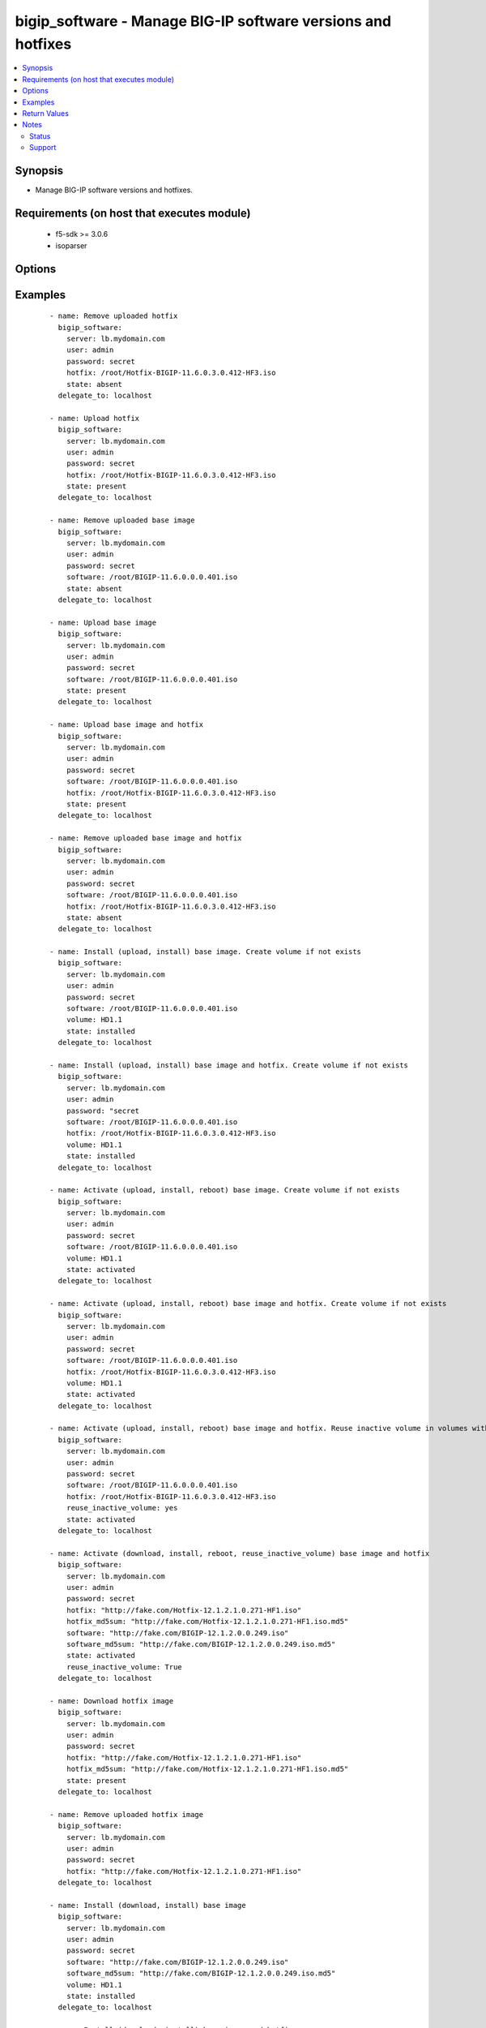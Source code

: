 .. _bigip_software:


bigip_software - Manage BIG-IP software versions and hotfixes
+++++++++++++++++++++++++++++++++++++++++++++++++++++++++++++

.. versionadded:: 2.4


.. contents::
   :local:
   :depth: 2


Synopsis
--------

* Manage BIG-IP software versions and hotfixes.


Requirements (on host that executes module)
-------------------------------------------

  * f5-sdk >= 3.0.6
  * isoparser


Options
-------

.. raw:: html

    <table border=1 cellpadding=4>
    <tr>
    <th class="head">parameter</th>
    <th class="head">required</th>
    <th class="head">default</th>
    <th class="head">choices</th>
    <th class="head">comments</th>
    </tr>
                <tr><td>force<br/><div style="font-size: small;"></div></td>
    <td>no</td>
    <td></td>
        <td><ul><li>True</li><li>False</li></ul></td>
        <td><div>If <code>yes</code> will upload the file every time and replace the file on the device. If <code>no</code>, the file will only be uploaded if it does not already exist. Generally should be <code>yes</code> only in cases where you have reason to believe that the image was corrupted during upload.</div><div>If <code>yes</code> with <code>reuse_inactive_volume</code> is specified and <code>volume</code> is not specified, Software will be installed / activated regardless of current running version to a new or an existing volume.</div>        </td></tr>
                <tr><td>hotfix<br/><div style="font-size: small;"></div></td>
    <td>no</td>
    <td></td>
        <td></td>
        <td><div>The path to an optional Hotfix to install. This parameter requires that the <code>software</code> parameter be specified or the corresponding software image exists on the unit. If this parameter begins with either <code>http://</code> or <code>https://</code>, the path will be assumed to be a remote source.</div><div>When providing link to the hotfix ISO, if the ISO name is different than the one listed inside the <code>hotfix_md5</code> md5sum file. We will change it accordingly while saving the files on the device. This might lead to ISO names not matching the links provided in <code>hotfix</code>.</div></br>
    <div style="font-size: small;">aliases: hotfix_image<div>        </td></tr>
                <tr><td>hotfix_md5sum<br/><div style="font-size: small;"></div></td>
    <td>no</td>
    <td></td>
        <td></td>
        <td><div>The link to an MD5 sum file of the remote hotfix ISO image, it is required when <code>hotfix</code> parameter is used and that parameter is a remote URL.</div><div>Parameter only used when and <code>state</code> is <code>installed</code>, <code>activated</code>, or <code>present</code>.</div>        </td></tr>
                <tr><td>password<br/><div style="font-size: small;"></div></td>
    <td>yes</td>
    <td></td>
        <td></td>
        <td><div>The password for the user account used to connect to the BIG-IP. You can omit this option if the environment variable <code>F5_PASSWORD</code> is set.</div>        </td></tr>
                <tr><td>remote_src<br/><div style="font-size: small;"></div></td>
    <td>no</td>
    <td>no</td>
        <td></td>
        <td><div>Parameter to enable remote source usage. When set to <code>yes</code> bigip will attempt to download and verify the images using the links provided in <code>software</code>, <code>hotfix</code>, <code>software_md5sum</code> and <code>hotfix_md5sum</code>.</div><div>This parameter also makes the <code>software_md5sum</code> and <code>hotfix_md5sum</code> mandatory when <code>state is C(present</code>, <code>activated</code> or <code>installed</code>.</div>        </td></tr>
                <tr><td>reuse_inactive_volume<br/><div style="font-size: small;"></div></td>
    <td>no</td>
    <td></td>
        <td></td>
        <td><div>Automatically chooses the first inactive volume in alphanumeric order. If there is no inactive volume, new volume with incremented volume name will be created. For example, if HD1.1 is currently active and no other volume exists, then the module will create HD1.2 and install the software. If volume name does not end with numeric character, then add <code>.1</code> to the current active volume name. When <code>volume</code> is specified, this option will be ignored.</div>        </td></tr>
                <tr><td>server<br/><div style="font-size: small;"></div></td>
    <td>yes</td>
    <td></td>
        <td></td>
        <td><div>The BIG-IP host. You can omit this option if the environment variable <code>F5_SERVER</code> is set.</div>        </td></tr>
                <tr><td>server_port<br/><div style="font-size: small;"> (added in 2.2)</div></td>
    <td>no</td>
    <td>443</td>
        <td></td>
        <td><div>The BIG-IP server port. You can omit this option if the environment variable <code>F5_SERVER_PORT</code> is set.</div>        </td></tr>
                <tr><td>software<br/><div style="font-size: small;"></div></td>
    <td>no</td>
    <td></td>
        <td></td>
        <td><div>The path to the software (base image) to install. The parameter must be provided if the <code>state</code> is either <code>installed</code> or <code>activated</code>. If this parameter begins with either <code>http://</code> or <code>https://</code>, the path will be assumed to be a remote source.</div><div>When providing link to the software ISO, if the ISO name is different than the one listed inside the <code>software_md5sum</code> md5sum file. We will change it accordingly when saving the files on the device. This might lead to ISO names not matching the links provided in <code>software</code>.</div></br>
    <div style="font-size: small;">aliases: base_image<div>        </td></tr>
                <tr><td>software_md5sum<br/><div style="font-size: small;"></div></td>
    <td>no</td>
    <td></td>
        <td></td>
        <td><div>The link to an MD5 sum file of the remote software ISO image, it is required when <code>software</code> parameter is used and that parameter is a remote URL.</div><div>Parameter only used when and <code>state</code> is <code>installed</code>, <code>activated</code>, or <code>present</code>.</div>        </td></tr>
                <tr><td>state<br/><div style="font-size: small;"></div></td>
    <td>no</td>
    <td>activated</td>
        <td><ul><li>absent</li><li>activated</li><li>installed</li><li>present</li></ul></td>
        <td><div>When <code>present</code>, ensures that the software is uploaded/downloaded.</div><div>When <code>installed</code>, ensures that the software is uploaded/downloaded and installed on the system. The device is <b>not</b> rebooted into the new software.</div><div>When <code>activated</code>, ensures that the software is uploaded/downloaded, installed, and the system is rebooted to the new software.</div><div>When <code>absent</code>, only the uploaded/downloaded image will be removed from the system.</div>        </td></tr>
                <tr><td>user<br/><div style="font-size: small;"></div></td>
    <td>yes</td>
    <td></td>
        <td></td>
        <td><div>The username to connect to the BIG-IP with. This user must have administrative privileges on the device. You can omit this option if the environment variable <code>F5_USER</code> is set.</div>        </td></tr>
                <tr><td>validate_certs<br/><div style="font-size: small;"> (added in 2.0)</div></td>
    <td>no</td>
    <td>True</td>
        <td><ul><li>True</li><li>False</li></ul></td>
        <td><div>If <code>no</code>, SSL certificates will not be validated. Use this only on personally controlled sites using self-signed certificates. You can omit this option if the environment variable <code>F5_VALIDATE_CERTS</code> is set.</div>        </td></tr>
                <tr><td>volume<br/><div style="font-size: small;"></div></td>
    <td>no</td>
    <td></td>
        <td></td>
        <td><div>The volume to install the software and, optionally, the hotfix to. This parameter is only required when the <code>state</code> is <code>activated</code> or <code>installed</code>.</div>        </td></tr>
        </table>
    </br>



Examples
--------

 ::

    
    - name: Remove uploaded hotfix
      bigip_software:
        server: lb.mydomain.com
        user: admin
        password: secret
        hotfix: /root/Hotfix-BIGIP-11.6.0.3.0.412-HF3.iso
        state: absent
      delegate_to: localhost

    - name: Upload hotfix
      bigip_software:
        server: lb.mydomain.com
        user: admin
        password: secret
        hotfix: /root/Hotfix-BIGIP-11.6.0.3.0.412-HF3.iso
        state: present
      delegate_to: localhost

    - name: Remove uploaded base image
      bigip_software:
        server: lb.mydomain.com
        user: admin
        password: secret
        software: /root/BIGIP-11.6.0.0.0.401.iso
        state: absent
      delegate_to: localhost

    - name: Upload base image
      bigip_software:
        server: lb.mydomain.com
        user: admin
        password: secret
        software: /root/BIGIP-11.6.0.0.0.401.iso
        state: present
      delegate_to: localhost

    - name: Upload base image and hotfix
      bigip_software:
        server: lb.mydomain.com
        user: admin
        password: secret
        software: /root/BIGIP-11.6.0.0.0.401.iso
        hotfix: /root/Hotfix-BIGIP-11.6.0.3.0.412-HF3.iso
        state: present
      delegate_to: localhost

    - name: Remove uploaded base image and hotfix
      bigip_software:
        server: lb.mydomain.com
        user: admin
        password: secret
        software: /root/BIGIP-11.6.0.0.0.401.iso
        hotfix: /root/Hotfix-BIGIP-11.6.0.3.0.412-HF3.iso
        state: absent
      delegate_to: localhost

    - name: Install (upload, install) base image. Create volume if not exists
      bigip_software:
        server: lb.mydomain.com
        user: admin
        password: secret
        software: /root/BIGIP-11.6.0.0.0.401.iso
        volume: HD1.1
        state: installed
      delegate_to: localhost

    - name: Install (upload, install) base image and hotfix. Create volume if not exists
      bigip_software:
        server: lb.mydomain.com
        user: admin
        password: "secret
        software: /root/BIGIP-11.6.0.0.0.401.iso
        hotfix: /root/Hotfix-BIGIP-11.6.0.3.0.412-HF3.iso
        volume: HD1.1
        state: installed
      delegate_to: localhost

    - name: Activate (upload, install, reboot) base image. Create volume if not exists
      bigip_software:
        server: lb.mydomain.com
        user: admin
        password: secret
        software: /root/BIGIP-11.6.0.0.0.401.iso
        volume: HD1.1
        state: activated
      delegate_to: localhost

    - name: Activate (upload, install, reboot) base image and hotfix. Create volume if not exists
      bigip_software:
        server: lb.mydomain.com
        user: admin
        password: secret
        software: /root/BIGIP-11.6.0.0.0.401.iso
        hotfix: /root/Hotfix-BIGIP-11.6.0.3.0.412-HF3.iso
        volume: HD1.1
        state: activated
      delegate_to: localhost

    - name: Activate (upload, install, reboot) base image and hotfix. Reuse inactive volume in volumes with prefix.
      bigip_software:
        server: lb.mydomain.com
        user: admin
        password: secret
        software: /root/BIGIP-11.6.0.0.0.401.iso
        hotfix: /root/Hotfix-BIGIP-11.6.0.3.0.412-HF3.iso
        reuse_inactive_volume: yes
        state: activated
      delegate_to: localhost

    - name: Activate (download, install, reboot, reuse_inactive_volume) base image and hotfix
      bigip_software:
        server: lb.mydomain.com
        user: admin
        password: secret
        hotfix: "http://fake.com/Hotfix-12.1.2.1.0.271-HF1.iso"
        hotfix_md5sum: "http://fake.com/Hotfix-12.1.2.1.0.271-HF1.iso.md5"
        software: "http://fake.com/BIGIP-12.1.2.0.0.249.iso"
        software_md5sum: "http://fake.com/BIGIP-12.1.2.0.0.249.iso.md5"
        state: activated
        reuse_inactive_volume: True
      delegate_to: localhost

    - name: Download hotfix image
      bigip_software:
        server: lb.mydomain.com
        user: admin
        password: secret
        hotfix: "http://fake.com/Hotfix-12.1.2.1.0.271-HF1.iso"
        hotfix_md5sum: "http://fake.com/Hotfix-12.1.2.1.0.271-HF1.iso.md5"
        state: present
      delegate_to: localhost

    - name: Remove uploaded hotfix image
      bigip_software:
        server: lb.mydomain.com
        user: admin
        password: secret
        hotfix: "http://fake.com/Hotfix-12.1.2.1.0.271-HF1.iso"
      delegate_to: localhost

    - name: Install (download, install) base image
      bigip_software:
        server: lb.mydomain.com
        user: admin
        password: secret
        software: "http://fake.com/BIGIP-12.1.2.0.0.249.iso"
        software_md5sum: "http://fake.com/BIGIP-12.1.2.0.0.249.iso.md5"
        volume: HD1.1
        state: installed
      delegate_to: localhost

    - name: Install (download, install) base image and hotfix
      bigip_software:
        server: lb.mydomain.com
        user: admin
        password: secret
        hotfix: "http://fake.com/Hotfix-12.1.2.1.0.271-HF1.iso"
        hotfix_md5sum: "http://fake.com/Hotfix-12.1.2.1.0.271-HF1.iso.md5"
        software: "http://fake.com/BIGIP-12.1.2.0.0.249.iso"
        software_md5sum: "http://fake.com/BIGIP-12.1.2.0.0.249.iso.md5"
        state: installed
        volume: HD1.2
       delegate_to: localhost

    - name: Download hotfix image (name mismatch)
      bigip_software:
        server: lb.mydomain.com
        user: admin
        password: secret
        hotfix: "http://fake.com/12.1.2-HF1.iso"
        hotfix_md5sum: "http://fake.com/Hotfix-12.1.2HF1.md5"
        state: present
      delegate_to: localhost

    - name: Download software image (name mismatch)
      bigip_software:
        server: lb.mydomain.com
        user: admin
        password: secret
        software: "http://fake.com/BIGIP-12.1.2.iso"
        software_md5sum: "http://fake.com/12.1.2.md5"
        state: present
      delegate_to: localhost

    - name: Activate (download, install, reboot, reuse_inactive_volume) base image and hotfix
      bigip_software:
        server: lb.mydomain.com
        user: admin
        password: secret
        hotfix: "http://fake.com/Hotfix-12.1.2.1.0.271-HF1.iso"
        hotfix_md5sum: "http://fake.com/Hotfix-12.1.2.1.0.271-HF1.iso.md5"
        software: /root/BIGIP-11.6.0.0.0.401.iso
        state: activated
        reuse_inactive_volume: True
      delegate_to: localhost

    - name: Activate (download, install, reboot, reuse_inactive_volume) base image and hotfix
      bigip_software:
        server: lb.mydomain.com
        user: admin
        password: secret
        hotfix: /root/Hotfix-12.1.2.1.0.271-HF1.iso
        software: "http://fake.com/BIGIP-12.1.2.0.0.249.iso"
        software_md5sum: "http://fake.com/BIGIP-12.1.2.0.0.249.iso.md5"
        state: activated
        reuse_inactive_volume: True
      delegate_to: localhost


Return Values
-------------

Common return values are `documented here <http://docs.ansible.com/ansible/latest/common_return_values.html>`_, the following are the fields unique to this module:

.. raw:: html

    <table border=1 cellpadding=4>
    <tr>
    <th class="head">name</th>
    <th class="head">description</th>
    <th class="head">returned</th>
    <th class="head">type</th>
    <th class="head">sample</th>
    </tr>

        <tr>
        <td> force </td>
        <td> Set when forcing the ISO upload/download. </td>
        <td align=center> changed </td>
        <td align=center> bool </td>
        <td align=center> True </td>
    </tr>
            <tr>
        <td> hotfix_md5 </td>
        <td> MD5 sum file for the remote hotfix ISO image. </td>
        <td align=center> changed </td>
        <td align=center> string </td>
        <td align=center> http://someweb.com/fake/hotfix.iso.md5 </td>
    </tr>
            <tr>
        <td> reuse_inactive_volume </td>
        <td> Create volume or reuse existing volume. </td>
        <td align=center> changed </td>
        <td align=center> bool </td>
        <td align=center> False </td>
    </tr>
            <tr>
        <td> volume </td>
        <td> Volume to install desired image on </td>
        <td align=center> changed </td>
        <td align=center> string </td>
        <td align=center> HD1.2 </td>
    </tr>
            <tr>
        <td> state </td>
        <td> Action performed on the target device. </td>
        <td align=center> changed </td>
        <td align=center> string </td>
        <td align=center> absent </td>
    </tr>
            <tr>
        <td> version </td>
        <td> Version of the remote ISO image. </td>
        <td align=center> changed </td>
        <td align=center> string </td>
        <td align=center> 12.1.1 </td>
    </tr>
            <tr>
        <td> build </td>
        <td> Build of the remote ISO image. </td>
        <td align=center> changed </td>
        <td align=center> string </td>
        <td align=center> 0.0.249 </td>
    </tr>
            <tr>
        <td> hotfix </td>
        <td> Local path, or remote link to the hotfix ISO image. </td>
        <td align=center> changed </td>
        <td align=center> string </td>
        <td align=center> /root/hotfixes/hotfix.iso </td>
    </tr>
            <tr>
        <td> software_md5 </td>
        <td> MD5 sum file for the remote software ISO image. </td>
        <td align=center> changed </td>
        <td align=center> string </td>
        <td align=center> http://someweb.com/fake/software.iso.md5 </td>
    </tr>
            <tr>
        <td> software </td>
        <td> Local path, or remote link to the software ISO image. </td>
        <td align=center> changed </td>
        <td align=center> string </td>
        <td align=center> http://someweb.com/fake/software.iso </td>
    </tr>
        
    </table>
    </br></br>

Notes
-----

.. note::
    - Requires the isoparser Python package on the host. This can be installed with pip install isoparser
    - Requires the lxml Python package on the host. This can be installed with pip install lxml
    - For more information on using Ansible to manage F5 Networks devices see https://www.ansible.com/integrations/networks/f5.
    - Requires the f5-sdk Python package on the host. This is as easy as ``pip install f5-sdk``.



Status
~~~~~~

This module is flagged as **preview** which means that it is not guaranteed to have a backwards compatible interface.


Support
~~~~~~~

This module is community maintained without core committer oversight.

For more information on what this means please read :doc:`/usage/support`


For help developing modules, should you be so inclined, please read :doc:`Getting Involved </development/getting-involved>`, :doc:`Writing a Module </development/writing-a-module>` and :doc:`Guidelines </development/guidelines>`.